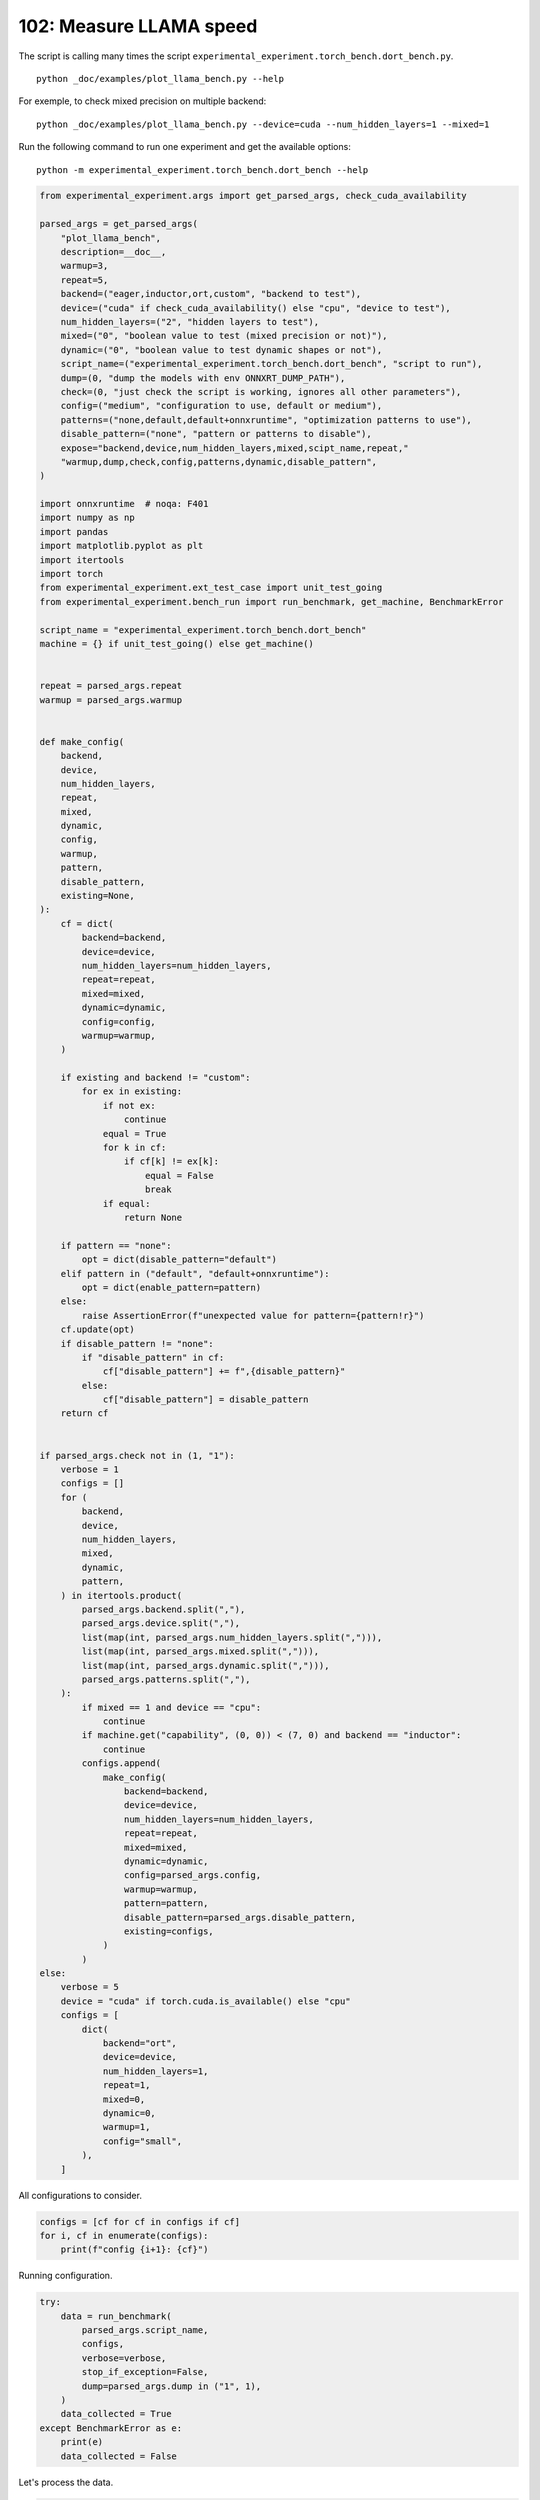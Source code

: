 
.. DO NOT EDIT.
.. THIS FILE WAS AUTOMATICALLY GENERATED BY SPHINX-GALLERY.
.. TO MAKE CHANGES, EDIT THE SOURCE PYTHON FILE:
.. "auto_examples/plot_llama_bench_102.py"
.. LINE NUMBERS ARE GIVEN BELOW.

.. only:: html

    .. note::
        :class: sphx-glr-download-link-note

        :ref:`Go to the end <sphx_glr_download_auto_examples_plot_llama_bench_102.py>`
        to download the full example code

.. rst-class:: sphx-glr-example-title

.. _sphx_glr_auto_examples_plot_llama_bench_102.py:


.. _l-plot-llama-bench:

102: Measure LLAMA speed
========================

The script is calling many times the script ``experimental_experiment.torch_bench.dort_bench.py``.

::

    python _doc/examples/plot_llama_bench.py --help
    
For exemple, to check mixed precision on multiple backend:

::

    python _doc/examples/plot_llama_bench.py --device=cuda --num_hidden_layers=1 --mixed=1


Run the following command to run one experiment and get the available options:

::

    python -m experimental_experiment.torch_bench.dort_bench --help

.. GENERATED FROM PYTHON SOURCE LINES 27-171

.. code-block:: Python


    from experimental_experiment.args import get_parsed_args, check_cuda_availability

    parsed_args = get_parsed_args(
        "plot_llama_bench",
        description=__doc__,
        warmup=3,
        repeat=5,
        backend=("eager,inductor,ort,custom", "backend to test"),
        device=("cuda" if check_cuda_availability() else "cpu", "device to test"),
        num_hidden_layers=("2", "hidden layers to test"),
        mixed=("0", "boolean value to test (mixed precision or not)"),
        dynamic=("0", "boolean value to test dynamic shapes or not"),
        script_name=("experimental_experiment.torch_bench.dort_bench", "script to run"),
        dump=(0, "dump the models with env ONNXRT_DUMP_PATH"),
        check=(0, "just check the script is working, ignores all other parameters"),
        config=("medium", "configuration to use, default or medium"),
        patterns=("none,default,default+onnxruntime", "optimization patterns to use"),
        disable_pattern=("none", "pattern or patterns to disable"),
        expose="backend,device,num_hidden_layers,mixed,scipt_name,repeat,"
        "warmup,dump,check,config,patterns,dynamic,disable_pattern",
    )

    import onnxruntime  # noqa: F401
    import numpy as np
    import pandas
    import matplotlib.pyplot as plt
    import itertools
    import torch
    from experimental_experiment.ext_test_case import unit_test_going
    from experimental_experiment.bench_run import run_benchmark, get_machine, BenchmarkError

    script_name = "experimental_experiment.torch_bench.dort_bench"
    machine = {} if unit_test_going() else get_machine()


    repeat = parsed_args.repeat
    warmup = parsed_args.warmup


    def make_config(
        backend,
        device,
        num_hidden_layers,
        repeat,
        mixed,
        dynamic,
        config,
        warmup,
        pattern,
        disable_pattern,
        existing=None,
    ):
        cf = dict(
            backend=backend,
            device=device,
            num_hidden_layers=num_hidden_layers,
            repeat=repeat,
            mixed=mixed,
            dynamic=dynamic,
            config=config,
            warmup=warmup,
        )

        if existing and backend != "custom":
            for ex in existing:
                if not ex:
                    continue
                equal = True
                for k in cf:
                    if cf[k] != ex[k]:
                        equal = False
                        break
                if equal:
                    return None

        if pattern == "none":
            opt = dict(disable_pattern="default")
        elif pattern in ("default", "default+onnxruntime"):
            opt = dict(enable_pattern=pattern)
        else:
            raise AssertionError(f"unexpected value for pattern={pattern!r}")
        cf.update(opt)
        if disable_pattern != "none":
            if "disable_pattern" in cf:
                cf["disable_pattern"] += f",{disable_pattern}"
            else:
                cf["disable_pattern"] = disable_pattern
        return cf


    if parsed_args.check not in (1, "1"):
        verbose = 1
        configs = []
        for (
            backend,
            device,
            num_hidden_layers,
            mixed,
            dynamic,
            pattern,
        ) in itertools.product(
            parsed_args.backend.split(","),
            parsed_args.device.split(","),
            list(map(int, parsed_args.num_hidden_layers.split(","))),
            list(map(int, parsed_args.mixed.split(","))),
            list(map(int, parsed_args.dynamic.split(","))),
            parsed_args.patterns.split(","),
        ):
            if mixed == 1 and device == "cpu":
                continue
            if machine.get("capability", (0, 0)) < (7, 0) and backend == "inductor":
                continue
            configs.append(
                make_config(
                    backend=backend,
                    device=device,
                    num_hidden_layers=num_hidden_layers,
                    repeat=repeat,
                    mixed=mixed,
                    dynamic=dynamic,
                    config=parsed_args.config,
                    warmup=warmup,
                    pattern=pattern,
                    disable_pattern=parsed_args.disable_pattern,
                    existing=configs,
                )
            )
    else:
        verbose = 5
        device = "cuda" if torch.cuda.is_available() else "cpu"
        configs = [
            dict(
                backend="ort",
                device=device,
                num_hidden_layers=1,
                repeat=1,
                mixed=0,
                dynamic=0,
                warmup=1,
                config="small",
            ),
        ]








.. GENERATED FROM PYTHON SOURCE LINES 172-173

All configurations to consider.

.. GENERATED FROM PYTHON SOURCE LINES 173-178

.. code-block:: Python


    configs = [cf for cf in configs if cf]
    for i, cf in enumerate(configs):
        print(f"config {i+1}: {cf}")





.. rst-class:: sphx-glr-script-out

 .. code-block:: none

    config 1: {'backend': 'eager', 'device': 'cuda', 'num_hidden_layers': 2, 'repeat': 5, 'mixed': 0, 'dynamic': 0, 'config': 'medium', 'warmup': 3, 'disable_pattern': 'default'}
    config 2: {'backend': 'ort', 'device': 'cuda', 'num_hidden_layers': 2, 'repeat': 5, 'mixed': 0, 'dynamic': 0, 'config': 'medium', 'warmup': 3, 'disable_pattern': 'default'}
    config 3: {'backend': 'custom', 'device': 'cuda', 'num_hidden_layers': 2, 'repeat': 5, 'mixed': 0, 'dynamic': 0, 'config': 'medium', 'warmup': 3, 'disable_pattern': 'default'}
    config 4: {'backend': 'custom', 'device': 'cuda', 'num_hidden_layers': 2, 'repeat': 5, 'mixed': 0, 'dynamic': 0, 'config': 'medium', 'warmup': 3, 'enable_pattern': 'default'}
    config 5: {'backend': 'custom', 'device': 'cuda', 'num_hidden_layers': 2, 'repeat': 5, 'mixed': 0, 'dynamic': 0, 'config': 'medium', 'warmup': 3, 'enable_pattern': 'default+onnxruntime'}




.. GENERATED FROM PYTHON SOURCE LINES 179-180

Running configuration.

.. GENERATED FROM PYTHON SOURCE LINES 180-195

.. code-block:: Python



    try:
        data = run_benchmark(
            parsed_args.script_name,
            configs,
            verbose=verbose,
            stop_if_exception=False,
            dump=parsed_args.dump in ("1", 1),
        )
        data_collected = True
    except BenchmarkError as e:
        print(e)
        data_collected = False





.. rst-class:: sphx-glr-script-out

 .. code-block:: none

      0%|          | 0/5 [00:00<?, ?it/s]     20%|██        | 1/5 [00:07<00:30,  7.62s/it]     40%|████      | 2/5 [00:28<00:46, 15.55s/it]     60%|██████    | 3/5 [00:39<00:26, 13.35s/it]     80%|████████  | 4/5 [00:51<00:12, 12.69s/it]    100%|██████████| 5/5 [01:02<00:00, 12.22s/it]    100%|██████████| 5/5 [01:02<00:00, 12.50s/it]




.. GENERATED FROM PYTHON SOURCE LINES 196-197

Let's process the data.

.. GENERATED FROM PYTHON SOURCE LINES 197-235

.. code-block:: Python


    if data_collected:

        def clean_pattern(s):
            if "+default" in s:
                s = s.replace("ConstantOfShapeScatterND", "")
            s = s.replace("+default-default", "")
            return s

        def make_legend(row):
            row = row.to_dict()
            val = [row["device"], row["backend"], f"h{row['num_hidden_layers']}"]
            if row["mixed"]:
                val.append("mixed")
            if row["dynamic"]:
                val.append("dyn")
            if "patterns" in row and row["patterns"] and "nan" not in str(row["patterns"]):
                val.append(f"({clean_pattern(row['patterns'])})")
            s = "-".join(map(str, val))
            assert "nan" not in s, f"Legend {s!r} is wrong, row={row}"
            return s

        df = pandas.DataFrame(data)
        df = df.drop(["OUTPUT", "ERROR"], axis=1)
        df["legend"] = df.apply(make_legend, axis=1)
        df["time"] = df["time"].astype(float)
        min_eager = df[df.legend.str.contains("eager")]["time"].dropna().min()
        df["increase"] = df["time"] / min_eager - 1
        # df["ERROR"] = df["ERROR"].apply(lambda s: s.replace("\n", " "))
        filename = "plot_llama_bench_with_cmd.csv"
        df.to_csv(filename, index=False)

        df = df.drop(["CMD"], axis=1)
        filename = "plot_llama_bench.csv"
        df.to_csv(filename, index=False)
        df = pandas.read_csv(filename)  # to cast type
        print(df)





.. rst-class:: sphx-glr-script-out

 .. code-block:: none

                                      llama  ...  increase
    0  2x1024-1024-2-1024-1024-1024-2-eager  ...  0.000000
    1  2x1024-1024-2-1024-1024-1024-2-eager  ...  5.744605
    2  2x1024-1024-2-1024-1024-1024-2-eager  ...  0.042676
    3  2x1024-1024-2-1024-1024-1024-2-eager  ...  0.043251
    4  2x1024-1024-2-1024-1024-1024-2-eager  ...  0.038987

    [5 rows x 18 columns]




.. GENERATED FROM PYTHON SOURCE LINES 236-237

First lines.

.. GENERATED FROM PYTHON SOURCE LINES 237-240

.. code-block:: Python


    print(df.head(2).T)





.. rst-class:: sphx-glr-script-out

 .. code-block:: none

                                                          0                                     1
    llama              2x1024-1024-2-1024-1024-1024-2-eager  2x1024-1024-2-1024-1024-1024-2-eager
    config                                           medium                                medium
    mixed                                                 0                                     0
    dynamic                                               0                                     0
    backend                                           eager                                   ort
    repeat                                                5                                     5
    warmup                                                3                                     3
    torch                           2.3.0.dev20240304+cu118               2.3.0.dev20240304+cu118
    transformers                                     4.37.2                                4.37.2
    warmup_time                                    0.553067                              8.698736
    time                                           0.113752                              0.767215
    device                                             cuda                                  cuda
    num_hidden_layers                                     2                                     2
    disable_pattern                                 default                               default
    patterns                                            NaN                                   NaN
    enable_pattern                                      NaN                                   NaN
    legend                                    cuda-eager-h2                           cuda-ort-h2
    increase                                            0.0                              5.744605




.. GENERATED FROM PYTHON SOURCE LINES 241-242

More simple

.. GENERATED FROM PYTHON SOURCE LINES 242-247

.. code-block:: Python


    for c in ["time", "warmup_time"]:
        if c not in df.columns:
            df[c] = np.nan








.. GENERATED FROM PYTHON SOURCE LINES 248-249

Simplified data

.. GENERATED FROM PYTHON SOURCE LINES 249-252

.. code-block:: Python


    print(df.sort_values("legend"))





.. rst-class:: sphx-glr-script-out

 .. code-block:: none

                                      llama  ...  increase
    2  2x1024-1024-2-1024-1024-1024-2-eager  ...  0.042676
    4  2x1024-1024-2-1024-1024-1024-2-eager  ...  0.038987
    3  2x1024-1024-2-1024-1024-1024-2-eager  ...  0.043251
    0  2x1024-1024-2-1024-1024-1024-2-eager  ...  0.000000
    1  2x1024-1024-2-1024-1024-1024-2-eager  ...  5.744605

    [5 rows x 18 columns]




.. GENERATED FROM PYTHON SOURCE LINES 253-254

Plot warmup time.

.. GENERATED FROM PYTHON SOURCE LINES 254-272

.. code-block:: Python


    torch_version = list(set(df["torch"].dropna()))
    transformers_version = list(set(df["transformers"].dropna()))
    ver = f"{torch_version[0]} - {transformers_version[0]}"
    llama = list(set(df["llama"].dropna()))[0]

    if data_collected:
        fig, ax = plt.subplots(1, 1, figsize=(12, df.shape[0] // 3 + 1))

        df = df.sort_values("time").set_index("legend")
        df[["warmup_time"]].plot.barh(
            ax=ax, title=f"lower better\n{llama}\nwarmup time\n{ver}"
        )
        ax.grid(True)

        fig.tight_layout()
        fig.savefig("plot_llama_bench_warmup_time.png")




.. image-sg:: /auto_examples/images/sphx_glr_plot_llama_bench_102_001.png
   :alt: lower better 2x1024-1024-2-1024-1024-1024-2-eager warmup time 2.3.0.dev20240304+cu118 - 4.37.2
   :srcset: /auto_examples/images/sphx_glr_plot_llama_bench_102_001.png
   :class: sphx-glr-single-img





.. GENERATED FROM PYTHON SOURCE LINES 273-274

Plot time.

.. GENERATED FROM PYTHON SOURCE LINES 274-287

.. code-block:: Python


    if data_collected:
        fig, ax = plt.subplots(1, 1, figsize=(12, df.shape[0] // 3 + 1))

        df[["time"]].plot.barh(ax=ax, title=f"lower better\n{llama}\niteration time\n{ver}")
        mi, ma = df["time"].min(), df["time"].max()
        mi = mi - (ma - mi) / 10
        ax.set_xlim(left=mi)
        ax.grid(True)

        fig.tight_layout()
        fig.savefig("plot_llama_bench_time.png")




.. image-sg:: /auto_examples/images/sphx_glr_plot_llama_bench_102_002.png
   :alt: lower better 2x1024-1024-2-1024-1024-1024-2-eager iteration time 2.3.0.dev20240304+cu118 - 4.37.2
   :srcset: /auto_examples/images/sphx_glr_plot_llama_bench_102_002.png
   :class: sphx-glr-single-img





.. GENERATED FROM PYTHON SOURCE LINES 288-289

Plot increase.

.. GENERATED FROM PYTHON SOURCE LINES 289-300

.. code-block:: Python


    if data_collected:
        fig, ax = plt.subplots(1, 1, figsize=(12, df.shape[0] // 3 + 1))

        df[["increase"]].plot.barh(
            ax=ax, title=f"lower better\n{llama}\ncomparison to eager %"
        )
        ax.grid(True)

        fig.tight_layout()
        fig.savefig("plot_llama_bench_relative.png")



.. image-sg:: /auto_examples/images/sphx_glr_plot_llama_bench_102_003.png
   :alt: lower better 2x1024-1024-2-1024-1024-1024-2-eager comparison to eager %
   :srcset: /auto_examples/images/sphx_glr_plot_llama_bench_102_003.png
   :class: sphx-glr-single-img






.. rst-class:: sphx-glr-timing

   **Total running time of the script:** (1 minutes 4.348 seconds)


.. _sphx_glr_download_auto_examples_plot_llama_bench_102.py:

.. only:: html

  .. container:: sphx-glr-footer sphx-glr-footer-example

    .. container:: sphx-glr-download sphx-glr-download-jupyter

      :download:`Download Jupyter notebook: plot_llama_bench_102.ipynb <plot_llama_bench_102.ipynb>`

    .. container:: sphx-glr-download sphx-glr-download-python

      :download:`Download Python source code: plot_llama_bench_102.py <plot_llama_bench_102.py>`


.. only:: html

 .. rst-class:: sphx-glr-signature

    `Gallery generated by Sphinx-Gallery <https://sphinx-gallery.github.io>`_
